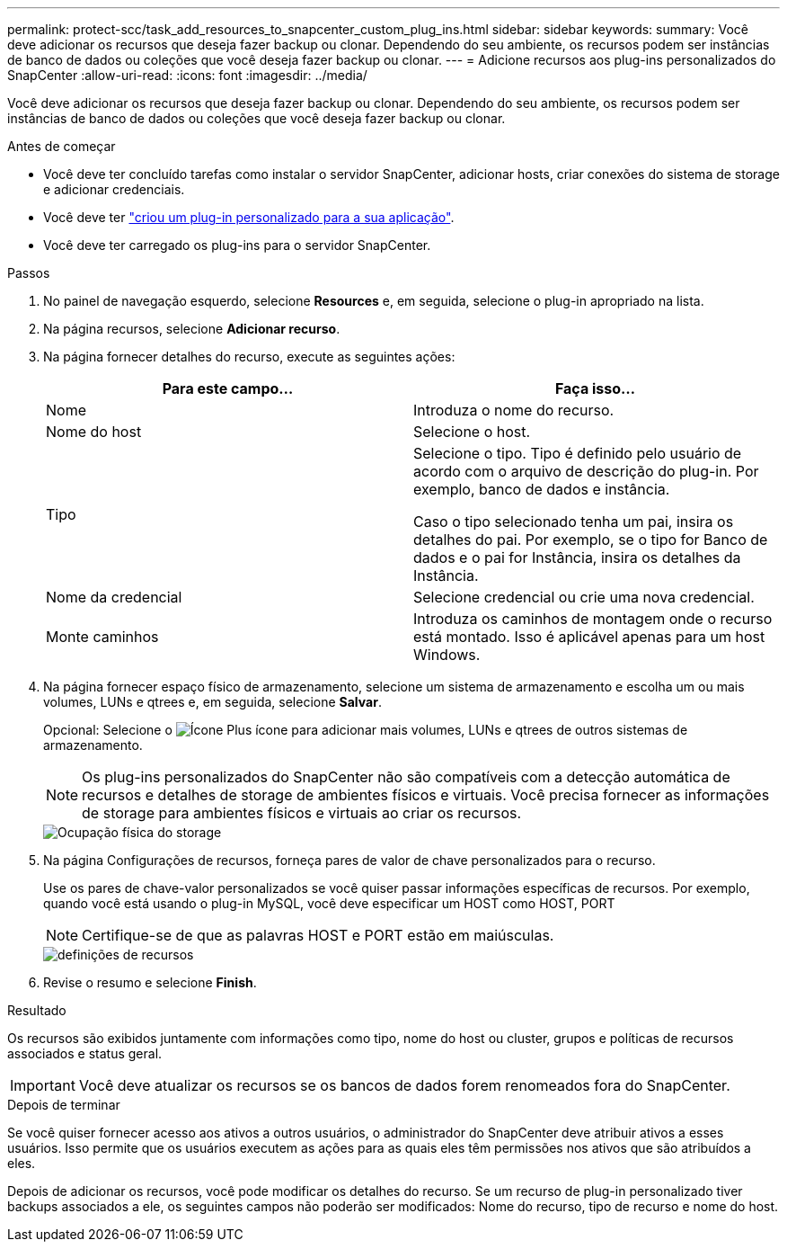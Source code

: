 ---
permalink: protect-scc/task_add_resources_to_snapcenter_custom_plug_ins.html 
sidebar: sidebar 
keywords:  
summary: Você deve adicionar os recursos que deseja fazer backup ou clonar. Dependendo do seu ambiente, os recursos podem ser instâncias de banco de dados ou coleções que você deseja fazer backup ou clonar. 
---
= Adicione recursos aos plug-ins personalizados do SnapCenter
:allow-uri-read: 
:icons: font
:imagesdir: ../media/


[role="lead"]
Você deve adicionar os recursos que deseja fazer backup ou clonar. Dependendo do seu ambiente, os recursos podem ser instâncias de banco de dados ou coleções que você deseja fazer backup ou clonar.

.Antes de começar
* Você deve ter concluído tarefas como instalar o servidor SnapCenter, adicionar hosts, criar conexões do sistema de storage e adicionar credenciais.
* Você deve ter link:concept_develop_a_plug_in_for_your_application.html["criou um plug-in personalizado para a sua aplicação"].
* Você deve ter carregado os plug-ins para o servidor SnapCenter.


.Passos
. No painel de navegação esquerdo, selecione *Resources* e, em seguida, selecione o plug-in apropriado na lista.
. Na página recursos, selecione *Adicionar recurso*.
. Na página fornecer detalhes do recurso, execute as seguintes ações:
+
|===
| Para este campo... | Faça isso... 


 a| 
Nome
 a| 
Introduza o nome do recurso.



 a| 
Nome do host
 a| 
Selecione o host.



 a| 
Tipo
 a| 
Selecione o tipo. Tipo é definido pelo usuário de acordo com o arquivo de descrição do plug-in. Por exemplo, banco de dados e instância.

Caso o tipo selecionado tenha um pai, insira os detalhes do pai. Por exemplo, se o tipo for Banco de dados e o pai for Instância, insira os detalhes da Instância.



 a| 
Nome da credencial
 a| 
Selecione credencial ou crie uma nova credencial.



 a| 
Monte caminhos
 a| 
Introduza os caminhos de montagem onde o recurso está montado. Isso é aplicável apenas para um host Windows.

|===
. Na página fornecer espaço físico de armazenamento, selecione um sistema de armazenamento e escolha um ou mais volumes, LUNs e qtrees e, em seguida, selecione *Salvar*.
+
Opcional: Selecione o image:../media/add_policy_from_resourcegroup.gif["Ícone Plus"] ícone para adicionar mais volumes, LUNs e qtrees de outros sistemas de armazenamento.

+

NOTE: Os plug-ins personalizados do SnapCenter não são compatíveis com a detecção automática de recursos e detalhes de storage de ambientes físicos e virtuais. Você precisa fornecer as informações de storage para ambientes físicos e virtuais ao criar os recursos.

+
image::../media/storage_footprint.gif[Ocupação física do storage]

. Na página Configurações de recursos, forneça pares de valor de chave personalizados para o recurso.
+
Use os pares de chave-valor personalizados se você quiser passar informações específicas de recursos. Por exemplo, quando você está usando o plug-in MySQL, você deve especificar um HOST como HOST, PORT

+

NOTE: Certifique-se de que as palavras HOST e PORT estão em maiúsculas.

+
image::../media/resource_settings.gif[definições de recursos]

. Revise o resumo e selecione *Finish*.


.Resultado
Os recursos são exibidos juntamente com informações como tipo, nome do host ou cluster, grupos e políticas de recursos associados e status geral.


IMPORTANT: Você deve atualizar os recursos se os bancos de dados forem renomeados fora do SnapCenter.

.Depois de terminar
Se você quiser fornecer acesso aos ativos a outros usuários, o administrador do SnapCenter deve atribuir ativos a esses usuários. Isso permite que os usuários executem as ações para as quais eles têm permissões nos ativos que são atribuídos a eles.

Depois de adicionar os recursos, você pode modificar os detalhes do recurso. Se um recurso de plug-in personalizado tiver backups associados a ele, os seguintes campos não poderão ser modificados: Nome do recurso, tipo de recurso e nome do host.
